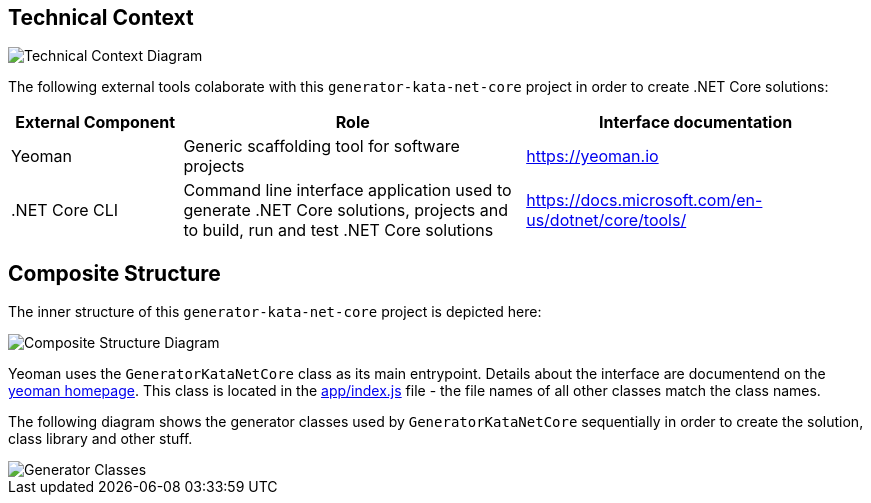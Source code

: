 :gitplant: http://www.plantuml.com/plantuml/proxy?src=https://raw.githubusercontent.com/wonderbird/generator-kata-net-core/master/doc/

== Technical Context

[caption="Technical Context"]
image::{gitplant}/technical-context.puml[Technical Context Diagram]

The following external tools colaborate with this `generator-kata-net-core` project in order to create .NET Core solutions:

[options="header",cols="1,2,2"]
|===
|External Component|Role|Interface documentation
|Yeoman
|Generic scaffolding tool for software projects
| https://yeoman.io

|.NET Core CLI
|Command line interface application used to generate .NET Core solutions, projects and to build, run and test .NET Core solutions
| https://docs.microsoft.com/en-us/dotnet/core/tools/
|===

== Composite Structure

The inner structure of this `generator-kata-net-core` project is depicted here:

[caption="Composite Structure of the Generator"]
image::{gitplant}/composite-structure.puml[Composite Structure Diagram]

Yeoman uses the `GeneratorKataNetCore` class as its main entrypoint. Details about the interface are documentend on the https://yeoman.io/authoring/index.html[yeoman homepage]. This class is located in the link:app/index.js[app/index.js] file - the file names of all other classes match the class names.

The following diagram shows the generator classes used by `GeneratorKataNetCore` sequentially in order to create the solution, class library and other stuff.

[caption="Generator Classes"]
image::{gitplant}/generator-classes.puml[Generator Classes]


